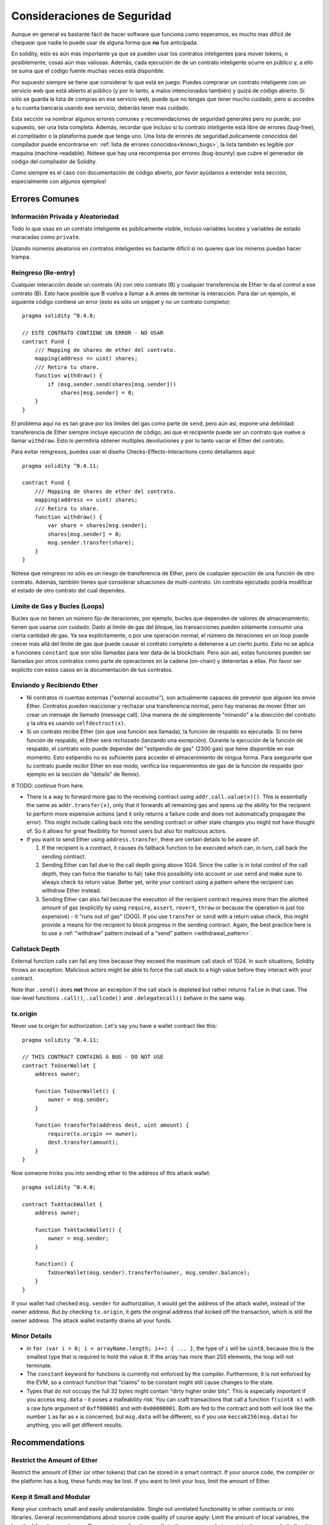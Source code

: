 .. _security_considerations:

#######################
Consideraciones de Seguridad
#######################

Aunque en general es bastante fácil de hacer software que funciona como esperamos,
es mucho mas difícil de chequear que nadie lo puede usar de alguna forma que **no**
fue anticipada.

En solidity, esto es aún más importante ya que se pueden usar los contratos
inteligentes para mover tokens, o posiblemente, cosas aún mas valiosas. Además,
cada ejecución de de un contrato inteligente ocurre en público y, a ello se suma
que el código fuente muchas veces está disponible.

Por supuesto siempre se tiene que considerar lo que está en juego:
Puedes comprarar un contrato inteligente con un servicio web que está abierto
al público (y por lo tanto, a malos intencionados también) y quizá
de código abierto.
Si sólo se guarda la lista de compras en ese servicio web, puede que no tengas
que tener mucho cuidado, pero si accedes a tu cuenta bancaria usando ese servicio,
deberíás tener mas cuidado.


Esta sección va nombrar algunos errores comunes y recomendaciones de seguridad
generales pero no puede, por supuesto, ser una lista completa. Además, recordar
que incluso si tu contrato inteligente está libre de errores (bug-free), el complilador
o la plataforma puede que tenga uno. Una lista de errores de seguridad pulicamente
conocidos del compilador puede encontrarse en: :ref:`lista de errores conocidos<known_bugs>`,
la lista también es legible por maquina (machine-readable). Nótese que hay una recompensa
por errores (bug-bounty) que cubre el generador de código del compliador de Solidity.

Como siempre es el caso con documentación de código abierto, por favor ayúdanos a extender
esta sección, especialmente con algunos ejemplos!


***************
Errores Comunes
***************

Información Privada y Aleatoriedad
==================================

Todo lo que usas en un contrato inteligente es públicamente visible, incluso
variables locales y variables de estado maracadas como ``private``.

Usando números aleatorios en contratos inteligentes es bastante difícil si no
quieres que los mineros puedan hacer trampa.


Reingreso (Re-entry)
====================

Cualquier interacción desde un contrato (A) con otro contrato (B) y cualquier
transferencia de Ether le da el control a ese contrato (B). Esto hace posible
que B vuelva a llamar a A antes de terminar la interacción. Para dar un ejemplo,
el siguiente código contiene un error (esto es sólo un snippet y no un contrato
completo):

::

  pragma solidity ^0.4.0;

  // ESTE CONTRATO CONTIENE UN ERROR - NO USAR
  contract Fund {
      /// Mapping de shares de ether del contrato.
      mapping(address => uint) shares;
      /// Retira tu share.
      function withdraw() {
          if (msg.sender.send(shares[msg.sender]))
              shares[msg.sender] = 0;
      }
  }

El problema aquí no es tan grave por los límites del gas como parte
de ``send``, pero aún así, expone una debilidad: transferencia de Ether
siempre incluye ejecución de código, así que el recipiente puede ser un
contrato que vuelve a llamar ``withdraw``. Esto lo permitiría obtener
multiples devoluciones y por lo tanto vaciar el Ether del contrato.

Para evitar reingresos, puedes usar el diseño Checks-Effects-Interactions
como detallamos aquí:

::

  pragma solidity ^0.4.11;

  contract Fund {
      /// Mapping de shares de ether del contrato.
      mapping(address => uint) shares;
      /// Retira tu share.
      function withdraw() {
          var share = shares[msg.sender];
          shares[msg.sender] = 0;
          msg.sender.transfer(share);
      }
  }

Nótese que reingreso no sólo es un riesgo de transferencia de Ether, pero
de cualquier ejecución de una función de otro contrato. Además, también tienes que
considerar situaciones de multi-contrato. Un contrato ejecutado podría modificar el
estado de otro contrato del cual dependes.

Límite de Gas y Bucles (Loops)
==============================

Bucles que no tienen un número fijo de iteraciones, por ejemplo, bucles que dependen de valores de almacenamiento, tienen que
usarse con cuidado:
Dado al límite de gas del bloque, las transacciones pueden sólamente consumir una cierta cantidad de gas. Ya sea explícitamente,
o por une operación normal, el número de iteraciones en un loop puede crecer más allá del límite de gas que puede causar el
contrato completo a detenerse a un cierto punto. Esto no se aplica a funciones ``constant`` que son sólo llamadas para
leer data de la blockchain. Pero aún así, estas funciones pueden ser llamadas por otros contratos como parte de operaciones
en la cadena (on-chain) y detenerlas a ellas. Por favor ser explícito con estos casos en la documentación de tus contratos.

Enviando y Recibiendo Ether
===========================

- Ni contratos ni cuentas externas ("external accoutns"), son actualmente capaces de prevenir que alguien
  les envíe Ether. Contratos pueden reaccionar y rechazar una transferencia normal, pero hay maneras de mover
  Ether sin crear un mensaje de llamado (message call). Una manera de de simplemente "minando" a la
  dirección del contrato y la otra es usando ``selfdestruct(x)``.

- Si un contrato recibe Ether (sin que una función sea llamada), la función de respaldo es ejecutada.
  Si no tiene función de respaldo, el Ether será rechazado (lanzando una excepción).
  Durante la ejecución de la función de respaldo, el contrato solo puede depender del
  "estipendio de gas" (2300 gas) que tiene disponible en ese momento. Esto estipendio no es suficiente para acceder
  el almacenimiento de ningua forma. Para asegurarte que tu contrato puede recibir Ether en ese modo, verifica los
  requerimientos de gas de la función de respaldo (por ejemplo en la sección de "details" de Remix).

# TODO: continue from here.

- There is a way to forward more gas to the receiving contract using
  ``addr.call.value(x)()``. This is essentially the same as ``addr.transfer(x)``,
  only that it forwards all remaining gas and opens up the ability for the
  recipient to perform more expensive actions (and it only returns a failure code
  and does not automatically propagate the error). This might include calling back
  into the sending contract or other state changes you might not have thought of.
  So it allows for great flexibility for honest users but also for malicious actors.

- If you want to send Ether using ``address.transfer``, there are certain details to be aware of:

  1. If the recipient is a contract, it causes its fallback function to be executed which can, in turn, call back the sending contract.
  2. Sending Ether can fail due to the call depth going above 1024. Since the caller is in total control of the call
     depth, they can force the transfer to fail; take this possibility into account or use ``send`` and make sure to always check its return value. Better yet,
     write your contract using a pattern where the recipient can withdraw Ether instead.
  3. Sending Ether can also fail because the execution of the recipient contract
     requires more than the allotted amount of gas (explicitly by using ``require``,
     ``assert``, ``revert``, ``throw`` or
     because the operation is just too expensive) - it "runs out of gas" (OOG).
     If you use ``transfer`` or ``send`` with a return value check, this might provide a
     means for the recipient to block progress in the sending contract. Again, the best practice here is to use
     a :ref:`"withdraw" pattern instead of a "send" pattern <withdrawal_pattern>`.

Callstack Depth
===============

External function calls can fail any time because they exceed the maximum
call stack of 1024. In such situations, Solidity throws an exception.
Malicious actors might be able to force the call stack to a high value
before they interact with your contract.

Note that ``.send()`` does **not** throw an exception if the call stack is
depleted but rather returns ``false`` in that case. The low-level functions
``.call()``, ``.callcode()`` and ``.delegatecall()`` behave in the same way.

tx.origin
=========

Never use tx.origin for authorization. Let's say you have a wallet contract like this:

::

    pragma solidity ^0.4.11;

    // THIS CONTRACT CONTAINS A BUG - DO NOT USE
    contract TxUserWallet {
        address owner;

        function TxUserWallet() {
            owner = msg.sender;
        }

        function transferTo(address dest, uint amount) {
            require(tx.origin == owner);
            dest.transfer(amount);
        }
    }

Now someone tricks you into sending ether to the address of this attack wallet:

::

    pragma solidity ^0.4.0;

    contract TxAttackWallet {
        address owner;

        function TxAttackWallet() {
            owner = msg.sender;
        }

        function() {
            TxUserWallet(msg.sender).transferTo(owner, msg.sender.balance);
        }
    }

If your wallet had checked ``msg.sender`` for authorization, it would get the address of the attack wallet, instead of the owner address. But by checking ``tx.origin``, it gets the original address that kicked off the transaction, which is still the owner address. The attack wallet instantly drains all your funds.


Minor Details
=============

- In ``for (var i = 0; i < arrayName.length; i++) { ... }``, the type of ``i`` will be ``uint8``, because this is the smallest type that is required to hold the value ``0``. If the array has more than 255 elements, the loop will not terminate.
- The ``constant`` keyword for functions is currently not enforced by the compiler.
  Furthermore, it is not enforced by the EVM, so a contract function that "claims"
  to be constant might still cause changes to the state.
- Types that do not occupy the full 32 bytes might contain "dirty higher order bits".
  This is especially important if you access ``msg.data`` - it poses a malleability risk:
  You can craft transactions that call a function ``f(uint8 x)`` with a raw byte argument
  of ``0xff000001`` and with ``0x00000001``. Both are fed to the contract and both will
  look like the number ``1`` as far as ``x`` is concerned, but ``msg.data`` will
  be different, so if you use ``keccak256(msg.data)`` for anything, you will get different results.

***************
Recommendations
***************

Restrict the Amount of Ether
============================

Restrict the amount of Ether (or other tokens) that can be stored in a smart
contract. If your source code, the compiler or the platform has a bug, these
funds may be lost. If you want to limit your loss, limit the amount of Ether.

Keep it Small and Modular
=========================

Keep your contracts small and easily understandable. Single out unrelated
functionality in other contracts or into libraries. General recommendations
about source code quality of course apply: Limit the amount of local variables,
the length of functions and so on. Document your functions so that others
can see what your intention was and whether it is different than what the code does.

Use the Checks-Effects-Interactions Pattern
===========================================

Most functions will first perform some checks (who called the function,
are the arguments in range, did they send enough Ether, does the person
have tokens, etc.). These checks should be done first.

As the second step, if all checks passed, effects to the state variables
of the current contract should be made. Interaction with other contracts
should be the very last step in any function.

Early contracts delayed some effects and waited for external function
calls to return in a non-error state. This is often a serious mistake
because of the re-entrancy problem explained above.

Note that, also, calls to known contracts might in turn cause calls to
unknown contracts, so it is probably better to just always apply this pattern.

Include a Fail-Safe Mode
========================

While making your system fully decentralised will remove any intermediary,
it might be a good idea, especially for new code, to include some kind
of fail-safe mechanism:

You can add a function in your smart contract that performs some
self-checks like "Has any Ether leaked?",
"Is the sum of the tokens equal to the balance of the contract?" or similar things.
Keep in mind that you cannot use too much gas for that, so help through off-chain
computations might be needed there.

If the self-check fails, the contract automatically switches into some kind
of "failsafe" mode, which, for example, disables most of the features, hands over
control to a fixed and trusted third party or just converts the contract into
a simple "give me back my money" contract.


*******************
Formal Verification
*******************

Using formal verification, it is possible to perform an automated mathematical
proof that your source code fulfills a certain formal specification.
The specification is still formal (just as the source code), but usually much
simpler. There is a prototype in Solidity that performs formal verification and
it will be better documented soon.

Note that formal verification itself can only help you understand the
difference between what you did (the specification) and how you did it
(the actual implementation). You still need to check whether the specification
is what you wanted and that you did not miss any unintended effects of it.
